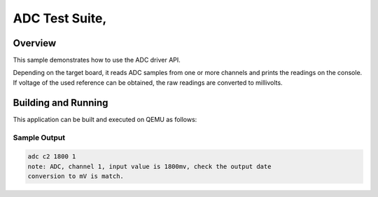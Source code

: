 .. _adc-tests:

ADC Test Suite,
###########

Overview
********


This sample demonstrates how to use the ADC driver API.

Depending on the target board, it reads ADC samples from one or more channels
and prints the readings on the console. If voltage of the used reference can
be obtained, the raw readings are converted to millivolts.


Building and Running
********************
This application can be built and executed on QEMU as follows:

.. zephyr-app-commands::
   :zephyr-app: npcx-tests/app/adc
   :host-os: unix
   :board: npcx4m8f_evb/npcxk3m7k_evb
   :goals: run
   :compact:


Sample Output
=============

.. code-block:: console

    adc c2 1800 1
    note: ADC, channel 1, input value is 1800mv, check the output date
    conversion to mV is match.

